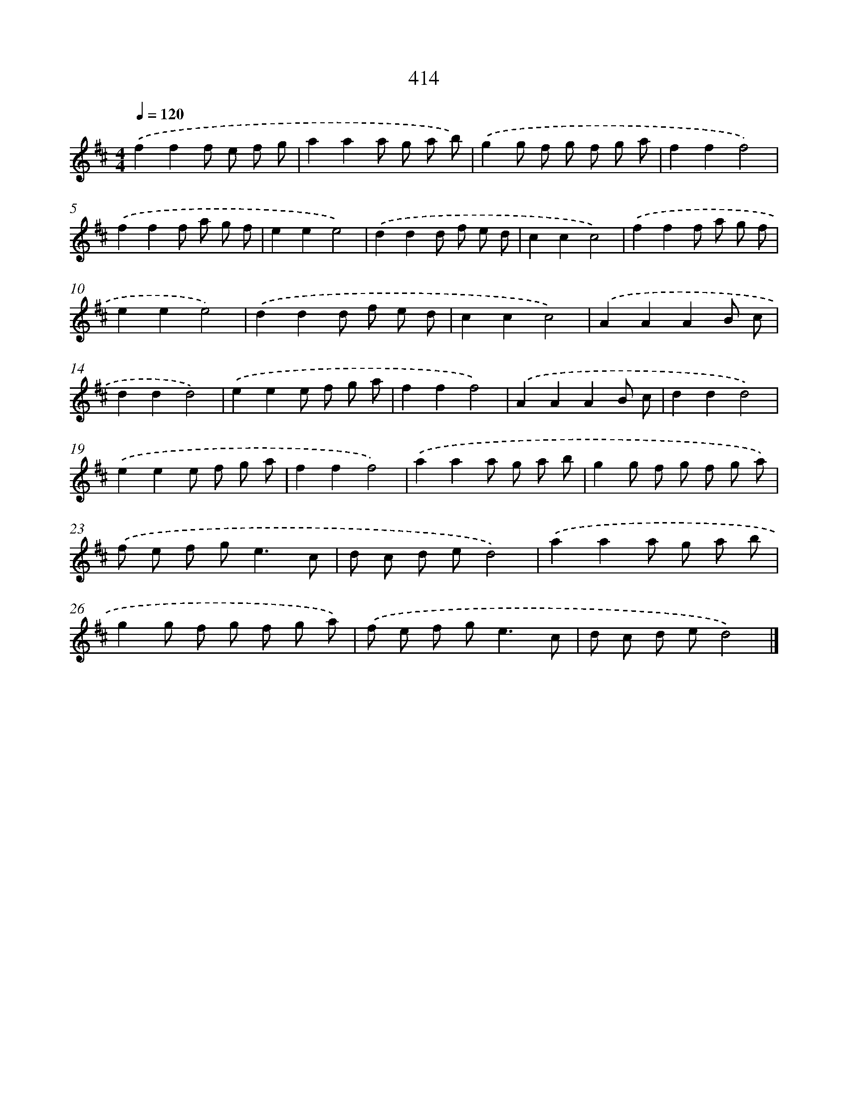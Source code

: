 X: 8169
T: 414
%%abc-version 2.0
%%abcx-abcm2ps-target-version 5.9.1 (29 Sep 2008)
%%abc-creator hum2abc beta
%%abcx-conversion-date 2018/11/01 14:36:44
%%humdrum-veritas 4254975260
%%humdrum-veritas-data 3384334777
%%continueall 1
%%barnumbers 0
L: 1/8
M: 4/4
Q: 1/4=120
K: D clef=treble
.('f2f2f e f g |
a2a2a g a b) |
.('g2g f g f g a |
f2f2f4) |
.('f2f2f a g f |
e2e2e4) |
.('d2d2d f e d |
c2c2c4) |
.('f2f2f a g f |
e2e2e4) |
.('d2d2d f e d |
c2c2c4) |
.('A2A2A2B c |
d2d2d4) |
.('e2e2e f g a |
f2f2f4) |
.('A2A2A2B c |
d2d2d4) |
.('e2e2e f g a |
f2f2f4) |
.('a2a2a g a b |
g2g f g f g a) |
.('f e f g2<e2c |
d c d ed4) |
.('a2a2a g a b |
g2g f g f g a) |
.('f e f g2<e2c |
d c d ed4) |]
